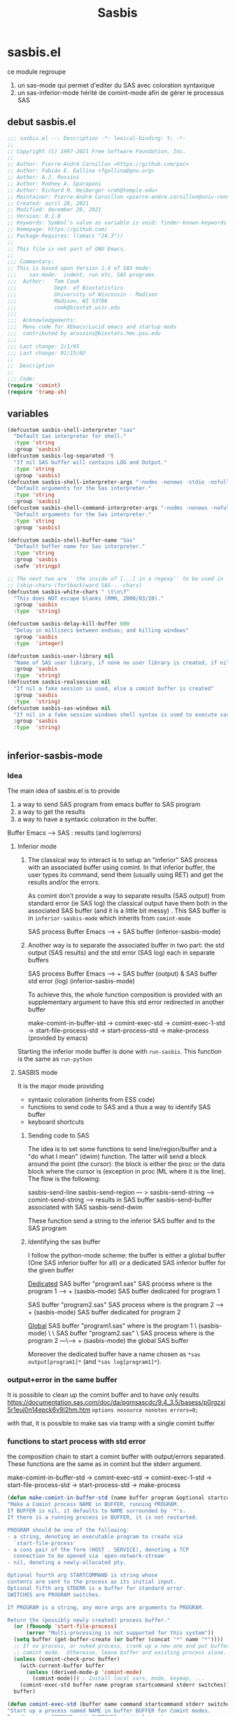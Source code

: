 #+TITLE: Sasbis
#+STARTUP: show2levels
* sasbis.el
ce module regroupe
1. un sas-mode qui permet d'editer du SAS avec coloration syntaxique
2. un sas-inferior-mode hérité de comint-mode afin de gérer le processus SAS
** debut sasbis.el
#+begin_src emacs-lisp :tangle sasbis.el
;;; sasbis.el --- Description -*- lexical-binding: t; -*-
;;
;; Copyright (C) 1997-2021 Free Software Foundation, Inc.
;;
;; Author: Pierre-André Cornillon <https://github.com/pac>
;; Author: Fabián E. Gallina <fgallina@gnu.org>
;; Author: A.J. Rossini
;; Author: Rodney A. Sparapani
;; Author: Richard M. Heiberger <rmh@temple.edu>
;; Maintainer: Pierre-André Cornillon <pierre-andre.cornillon@univ-rennes2.fr>
;; Created: avril 28, 2021
;; Modified: december 28, 2021
;; Version: 0.1.0
;; Keywords: Symbol’s value as variable is void: finder-known-keywords
;; Homepage: https://github.com/
;; Package-Requires: ((emacs "24.3"))
;;
;; This file is not part of GNU Emacs.
;;
;;; Commentary:
;; This is based upon Version 1.4 of SAS mode:
;;;    sas-mode:  indent, run etc, SAS programs.
;;;  Author:   Tom Cook
;;;            Dept. of Biostatistics
;;;            University of Wisconsin - Madison
;;;            Madison, WI 53706
;;;            cook@biostat.wisc.edu
;;;
;;;  Acknowledgements:
;;;  Menu code for XEmacs/Lucid emacs and startup mods
;;;  contributed by arossini@biostats.hmc.psu.edu
;;;
;;; Last change: 2/1/95
;;; Last change: 01/15/02
;;
;;  Description
;;
;;; Code:
(require 'comint)
(require 'tramp-sh)

#+end_src
** variables
#+begin_src emacs-lisp :tangle sasbis.el
(defcustom sasbis-shell-interpreter "sas"
  "Default Sas interpreter for shell."
  :type 'string
  :group 'sasbis)
(defcustom sasbis-log-separated 't
  "If nil SAS buffer will contains LOG and Output."
  :type 'string
  :group 'sasbis)
(defcustom sasbis-shell-interpreter-args "-nodms -nonews -stdio -nofullstimer -nodate -nocenter -terminal -pagesize max -nosyntaxcheck"
  "Default arguments for the Sas interpreter."
  :type 'string
  :group 'sasbis)
(defcustom sasbis-shell-command-interpreter-args "-nodms -nonews -nofullstimer -nodate -nocenter -terminal -pagesize max -nosyntaxcheck"
  "Default arguments for the Sas interpreter."
  :type 'string
  :group 'sasbis)
#+end_src
#+begin_src emacs-lisp :tangle sasbis.el
(defcustom sasbis-shell-buffer-name "Sas"
  "Default buffer name for Sas interpreter."
  :type 'string
  :group 'sasbis
  :safe 'stringp)
#+end_src
#+begin_src emacs-lisp :tangle sasbis.el
;; The next two are ``the inside of [...] in a regexp'' to be used in
;; (skip-chars-(for|back)ward SAS-..-chars)
(defcustom sasbis-white-chars " \t\n\f"
  "This does NOT escape blanks (RMH, 2000/03/20)."
  :group 'sasbis
  :type  'string)

(defcustom sasbis-delay-kill-buffer 800
  "Delay in millisecs between endsas; and killing windows"
  :group 'sasbis
  :type  'integer)

(defcustom sasbis-user-library nil
  "Name of SAS user library, if none no user library is created, if nil a temp dir is created, else an existing dir is used"
  :group 'sasbis
  :type  'string)
(defcustom sasbis-realsession nil
  "If nil a fake session is used, else a comint buffer is created"
  :group 'sasbis
  :type  'string)
(defcustom sasbis-sas-windows nil
  "If nil in a fake session windows shell syntax is used to execute sas program, else unix/linux syntax is used"
  :group 'sasbis
  :type  'string)


#+end_src
** inferior-sasbis-mode
*** Idea
The main idea of sasbis.el is to provide
1. a way to send SAS program from emacs buffer to SAS program
2. a way to get the results
3. a way to have a syntaxic coloration in the buffer.

Buffer Emacs -----> SAS : results (and log/errors)
**** Inferior mode

1. The classical way to interact is to setup an "inferior" SAS process with an
   associated buffer using comint. In that inferior buffer, the user types its
   command, send them (usually using RET) and get the results and/or the errors.

   As comint don't provide a way to separate results (SAS output) from standard
   error (ie SAS log) the classical output have them both in the associated
   SAS buffer (and it is a little bit messy) . This SAS buffer is in
   =inferior-sasbis-mode= which inherits from =comint-mode=


                       SAS process
   Buffer Emacs ----->     +
                       SAS buffer
                   (inferior-sasbis-mode)

2. Another way is to separate the associated buffer in two part: the std output
   (SAS results) and the std error (SAS log) each in separate buffers

                                       SAS process
    Buffer Emacs ----->                     +
                        SAS buffer (output) & SAS buffer std error (log)
                        (inferior-sasbis-mode)

   To achieve this, the whole function composition is provided with an
   supplementary argument to have this std error redirected in another buffer

    make-comint-in-buffer-std ->  comint-exec-std -> comint-exec-1-std -> start-file-process-std -> start-process-std -> make-process (provided by emacs)

Starting the inferior mode buffer is done with =run-sasbis=. This function is the
same as =run-python=
**** SASBIS mode
It is the major mode providing
- syntaxic coloration
  (inherits from ESS code)
- functions to send code to SAS
  and a thus a way to identify SAS buffer
- keyboard shortcuts
***** Sending code to SAS
The idea is to set some functions to send line/region/buffer and a "do what I mean"
(dwim) function. The latter will send a block around the point (the cursor): the block
is either the proc or the data block where the cursor is (exception in proc IML where
it is the line). The flow is the following:

sasbis-send-line
sasbis-send-region    --- > sasbis-send-string ---> comint-send-string ---> results in SAS buffer
sasbis-send-buffer                                                        associated with SAS
sasbis-send-dwim

These function send a string to the inferior SAS buffer and to the SAS program
***** Identifying the sas buffer
I follow the python-mode scheme: the buffer is either a global buffer (One SAS inferior buffer for all) or a dedicated
SAS inferior buffer for the given buffer

_Dedicated_
SAS buffer "program1.sas"              SAS process
where is the program 1          ---->      +
(sasbis-mode)                             SAS buffer dedicated for program 1

SAS buffer "program2.sas"              SAS process
where is the program 2          ---->      +
(sasbis-mode)                             SAS buffer dedicated for program 2

_Global_
SAS buffer "program1.sas"
where is the program 1     \
(sasbis-mode)               \
                             \
SAS buffer "program2.sas"     \         SAS process
where is the program 2      ---\---->      +
(sasbis-mode)                             the global SAS buffer

Moreover the dedicated buffer have a name chosen as =*sas output[program1]*=
(and =*sas log[program1]*=).

*** output+error in the same buffer
It is possible to clean up the comint buffer and to have only results
https://documentation.sas.com/doc/da/pgmsascdc/9.4_3.5/basess/p0rgzxi5r1euj0n14epck6v9l2hm.htm
=options nosource nonotes errors=0;=

with that, it is possible to make sas via tramp with a single comint buffer
*** functions to start process with std error
the composition chain to start a comint buffer with output/errors separated.
These functions are the same as in comint but the stderr argument.

make-comint-in-buffer-std ->  comint-exec-std -> comint-exec-1-std -> start-file-process-std -> start-process-std -> make-process
#+begin_src emacs-lisp :results none :tangle sasbis.el
(defun make-comint-in-buffer-std (name buffer program &optional startcommand stderr &rest switches)
"Make a Comint process NAME in BUFFER, running PROGRAM.
If BUFFER is nil, it defaults to NAME surrounded by `*'s.
If there is a running process in BUFFER, it is not restarted.

PROGRAM should be one of the following:
- a string, denoting an executable program to create via
  `start-file-process'
- a cons pair of the form (HOST . SERVICE), denoting a TCP
  connection to be opened via `open-network-stream'
- nil, denoting a newly-allocated pty.

Optional fourth arg STARTCOMMAND is string whose
contents are sent to the process as its initial input.
Optional fifth arg STDERR is a buffer for standard error.
SWITCHES are PROGRAM switches.

If PROGRAM is a string, any more args are arguments to PROGRAM.

Return the (possibly newly created) process buffer."
  (or (fboundp 'start-file-process)
      (error "Multi-processing is not supported for this system"))
  (setq buffer (get-buffer-create (or buffer (concat "*" name "*"))))
  ;; If no process, or nuked process, crank up a new one and put buffer in
  ;; comint mode.  Otherwise, leave buffer and existing process alone.
  (unless (comint-check-proc buffer)
    (with-current-buffer buffer
      (unless (derived-mode-p 'comint-mode)
        (comint-mode))) ; Install local vars, mode, keymap, ...
    (comint-exec-std buffer name program startcommand stderr switches))
  buffer)

(defun comint-exec-std (buffer name command startcommand stderr switches)
"Start up a process named NAME in buffer BUFFER for Comint modes.
Run the given COMMAND with SWITCHES, initial input
from STARTCOMMAND and standard error from STDERR.

COMMAND should be one of the following:
- a string, denoting an executable program to create via
  `start-file-process'
- a cons pair of the form (HOST . SERVICE), denoting a TCP
  connection to be opened via `open-network-stream'
- nil, denoting a newly-allocated pty.

This function blasts any old process running in the buffer, and
does not set the buffer mode.  You can use this to cheaply run a
series of processes in the same Comint buffer.  The hook
`comint-exec-hook' is run after each exec."
  (with-current-buffer buffer
    (let ((proc (get-buffer-process buffer)))	; Blast any old process.
      (if proc (delete-process proc)))
    ;; Crank up a new process
    (let ((proc
           (if (consp command)
               (open-network-stream name buffer (car command) (cdr command))
             (comint-exec-1-std name buffer command stderr switches))))
      (set-process-filter proc 'comint-output-filter)
      (setq-local comint-ptyp process-connection-type) ; t if pty, nil if pipe.
      ;; Jump to the end, and set the process mark.
      (goto-char (point-max))
      (set-marker (process-mark proc) (point))
      (cond (startcommand
        (sleep-for 1)
	     (goto-char (point-max))
          (comint-send-string proc startcommand)))
      (run-hooks 'comint-exec-hook)
      buffer)))

(defun comint-exec-1-std (name buffer command stderr switches)
"Same function as `comint-exec-1' but with STDERR argument.
  STDERR is a buffer that will be used as standard error of process (see `make-process')"
  (let ((process-environment
         (nconc
          (comint-term-environment)
          (list (format "INSIDE_EMACS=%s,comint" emacs-version))
          process-environment))
        (default-directory
          (if (file-accessible-directory-p default-directory)
              default-directory
            "/"))
        proc decoding encoding changed)
    (let ((exec-path (if (and command (file-name-directory command))
                         ;; If the command has slashes, make sure we
                         ;; first look relative to the current directory.
                         (cons default-directory exec-path) exec-path)))
      (setq proc (apply 'start-file-process-std name buffer command stderr switches)))
    ;; Some file name handler cannot start a process, fe ange-ftp.
    (unless (processp proc) (error "No process started"))
    (let ((coding-systems (process-coding-system proc)))
      (setq decoding (car coding-systems)
            encoding (cdr coding-systems)))
    ;; Even if start-file-process left the coding system for encoding data
    ;; sent from the process undecided, we had better use the same one
    ;; as what we use for decoding.  But, we should suppress EOL
    ;; conversion.
    (if (and decoding (not encoding))
        (setq encoding (coding-system-change-eol-conversion decoding 'unix)
              changed t))
    (if changed
        (set-process-coding-system proc decoding encoding))
    proc))

(defun start-file-process-std (name buffer program stderr &rest program-args)
"Start a program in a subprocess.  Return the process object for it.

Similar to `start-process', but may invoke a file name handler based on
`default-directory'.  See Info node `(elisp)Magic File Names'.

This handler ought to run PROGRAM, perhaps on the local host,
perhaps on a remote host that corresponds to `default-directory'.
In the latter case, the local part of `default-directory', the one
produced from it by `file-local-name', becomes the working directory
of the process on the remote host.

PROGRAM and PROGRAM-ARGS might be file names.  They are not
objects of file name handler invocation, so they need to be obtained
by calling `file-local-name', in case they are remote file names.

STDERR is a buffer which will be used as standard error of process (see `make-process')

File name handlers might not support pty association, if PROGRAM is nil."
  (let ((fh (find-file-name-handler default-directory 'start-file-process-std)))
    (if fh (apply fh 'start-file-process-std name buffer program stderr program-args)
      (apply 'start-process-std name buffer program stderr program-args))))

(defun start-process-std (name buffer program stderr &rest program-args)
"Start a program in a subprocess.  Return the process object for it.
NAME is name for process.  It is modified if necessary to make it unique.
BUFFER is the buffer (or buffer name) to associate with the process.

Process output (both standard output and standard error streams)
goes at end of BUFFER, unless you specify a filter function to
handle the output.  BUFFER may also be nil, meaning that this
process is not associated with any buffer.

PROGRAM is the program file name.  It is searched for in `exec-path'
\(which see).  If nil, just associate a pty with the buffer.  Remaining
arguments PROGRAM-ARGS are either strings to give program as arguments or
a plist (:stderr \"*buffer name of stderr*\" :switches (\"-l\" \"-a\"))

STDERR is a buffer for separate standard error from standard output:
if nil standard error is in BUFFER ; if it is a buffer this will receive standard error

The process runs in `default-directory' if that is local (as
determined by `unhandled-file-name-directory'), or \"~\"
otherwise.  If you want to run a process in a remote directory
use `start-file-process'."
  (unless (fboundp 'make-process)
    (error "Emacs was compiled without subprocess support"))
  (apply #'make-process
         (append (list :name name :buffer buffer)
                 (if program
                     (if stderr
                         (list :command (cons program program-args)
                               :stderr stderr)
                       (list :command (cons program program-args)))
                   )))  )
#+end_src
*** start a buffer *SAS* with inferior-mode
**** Run-sasbis
the main function to start a buffer *SAS*

run-sasbis -> sasbis-shell-make-comint
#+begin_src emacs-lisp :tangle sasbis.el
(defun run-sasbis (&optional cmd dedicated show)
"Run an inferior Sas process.

Argument CMD defaults to `sasbis-shell-calculate-command' return
value.  When called interactively with `prefix-arg', it allows
the user to edit such value and choose whether the interpreter
should be DEDICATED for the current buffer.  When numeric prefix
arg is other than 0 or 4 do not SHOW.

For a given buffer and same values of DEDICATED, if a process is
already running for it, it will do nothing.  This means that if
the current buffer is using a global process, the user is still
able to switch it to use a dedicated one.

Runs the hook `inferior-sasbis-mode-hook' after
`comint-mode-hook' is run.  (Type \\[describe-mode] in the
process buffer for a list of commands.)"
  (interactive
   (if current-prefix-arg
       (list
        (read-shell-command "Run Sas: " (sasbis-shell-calculate-command))
        (y-or-n-p "Make dedicated process? ")
        (= (prefix-numeric-value current-prefix-arg) 4))
     (list (sasbis-shell-calculate-command) nil t)))
  (if sasbis-realsession
  (let ((buffer
         (sasbis-shell-make-comint
          (or cmd (sasbis-shell-calculate-command))
          (sasbis-shell-get-process-name dedicated) dedicated show)))
    (pop-to-buffer buffer)
    (get-buffer-process buffer))
  (sasbis-make-fakesession 't sasbis-user-library)))
#+end_src
**** String containing the Command to be executed
with options
#+begin_src emacs-lisp :tangle sasbis.el
(defun sasbis-shell-calculate-command ()
"Calculate the string used to execute the inferior Sas process."
  (format "%s %s"
          ;; `sasbis-shell-make-comint' expects to be able to
          ;; `split-string-and-unquote' the result of this function.
          (combine-and-quote-strings (list sasbis-shell-interpreter))
          sasbis-shell-interpreter-args))
#+end_src
**** macros
#+begin_src emacs-lisp :tangle sasbis.el
(defmacro sasbis-shell-with-environment (&rest body)
"Modify shell environment during execution of BODY.
Temporarily sets `process-environment' and `exec-path' during
execution of body.  If `default-directory' points to a remote
machine then modifies `tramp-remote-process-environment' and
`sasbis-shell-remote-exec-path' instead."
  (declare (indent 0) (debug (body)))
  (let ((vec (make-symbol "vec")))
    `(progn
       (let* ((,vec
               (when (file-remote-p default-directory)
                 (ignore-errors
                   (tramp-dissect-file-name default-directory 'noexpand))))
              (process-environment
               (if ,vec
                   process-environment
                 (sasbis-shell-calculate-process-environment)))
              (exec-path
               (if ,vec
                   exec-path
                 (sasbis-shell-calculate-exec-path)))
              (tramp-remote-process-environment
               (if ,vec
                   (sasbis-shell-calculate-process-environment)
                 tramp-remote-process-environment)))
         (when (tramp-get-connection-process ,vec)
           ;; For already existing connections, the new exec path must
           ;; be re-set, otherwise it won't take effect.  One example
           ;; of such case is when remote dir-locals are read and
           ;; *then* subprocesses are triggered within the same
           ;; connection.
           (sasbis-shell-tramp-refresh-remote-path
            ,vec (sasbis-shell-calculate-exec-path))
           ;; The `tramp-remote-process-environment' variable is only
           ;; effective when the started process is an interactive
           ;; shell, otherwise (like in the case of processes started
           ;; with `process-file') the environment is not changed.
           ;; This makes environment modifications effective
           ;; unconditionally.
           (sasbis-shell-tramp-refresh-process-environment
            ,vec tramp-remote-process-environment))
         ,(macroexp-progn body)))))
(defmacro sasbis-shell--add-to-path-with-priority (pathvar paths)
"Modify PATHVAR and ensure PATHS are added only once at beginning."
  `(dolist (path (reverse ,paths))
     (cl-delete path ,pathvar :test #'string=)
     (cl-pushnew path ,pathvar :test #'string=)))
#+end_src
**** Buffer name
#+begin_src emacs-lisp :tangle sasbis.el
(defun sasbis-shell-get-process-name (dedicated)
"Calculate the appropriate process name for inferior Sas process.
If DEDICATED is t returns a string with the form
`sasbis-shell-buffer-name'[`buffer-name'] else returns the value
of `sasbis-shell-buffer-name'."
  (if dedicated
      (format "%s[%s]" sasbis-shell-buffer-name (buffer-name))
    sasbis-shell-buffer-name))
(defun sasbis-shell-get-errorbuffer-name (dedicated)
"Calculate the appropriate  name for error bufffer .
If DEDICATED is t returns a string with the form
Log`sasbis-shell-buffer-name'[`buffer-name'] else returns the value
of `sasbis-shell-buffer-name'."
  (if dedicated
      (format "Log-%s[%s]" sasbis-shell-buffer-name (buffer-name))
   (format "Log-%s"  sasbis-shell-buffer-name)))
#+end_src
#+begin_src emacs-lisp :tangle sasbis.el
(defun sasbis-shell-command-get-process-name (dedicated)
"Calculate the appropriate process name for inferior Sas process.
If DEDICATED is t returns a string with the form
`sasbis-shell-buffer-name_buffer-name' else returns the value
of `sasbis-shell-buffer-name'."
  (if dedicated
      (format "%s_%s" sasbis-shell-buffer-name (buffer-name))
    sasbis-shell-buffer-name))
(defun sasbis-shell-command-get-errorbuffer-name (dedicated)
"Calculate the appropriate  name for error bufffer .
If DEDICATED is t returns a string with the form
Log`sasbis-shell-buffer-name_buffer-name' else returns the value
of `sasbis-shell-buffer-name'."
  (if dedicated
      (format "Log-%s_%s" sasbis-shell-buffer-name (buffer-name))
   (format "Log-%s"  sasbis-shell-buffer-name)))
#+end_src
**** making the comint buffer : sasbis-shell-make-comint
sasbis-shell-make-comint -> make-comint-in-buffer-std
#+begin_src emacs-lisp :tangle sasbis.el
(defun sasbis-shell-make-comint (cmd proc-name &optional dedicated  show internal)
"Create a Sas shell comint buffer.
CMD is the Sas command to be executed and PROC-NAME is the
process name the comint buffer will get.  After the comint buffer
is created the `inferior-sasbis-mode' is activated. When
optional argument DEDICATED is non-nil it controls if the
 stderr buffer is dedicated. When
optional argument SHOW is non-nil the buffer is shown.  When
optional argument INTERNAL is non-nil this process is run on a
buffer with a name that starts with a space, following the Emacs
convention for temporary/internal buffers, and also makes sure
the user is not queried for confirmation when the process is
killed."
  (save-excursion
    (sasbis-shell-with-environment
     (let* ((proc-buffer-name
             (format (if (not internal) "*%s*" " *%s*") proc-name)))
       (when (not (comint-check-proc proc-buffer-name))
         (let* ((cmdlist (split-string-and-unquote cmd))
                (interpreter (car cmdlist))
                (args (cdr cmdlist))
                (bufstderr (if sasbis-log-separated
                             (get-buffer-create (sasbis-shell-get-errorbuffer-name dedicated))))
                (buffer (apply #'make-comint-in-buffer-std proc-name proc-buffer-name
                               interpreter nil bufstderr args))
                (sasbis-shell--parent-buffer (current-buffer))
                (process (get-buffer-process buffer))
                ;; Users can override the interpreter and args
                ;; interactively when calling `run-sasbis', let-binding
                ;; these allows having the new right values in all
                ;; setup code that is done in `inferior-sasbis-mode',
                ;; which is important, especially for prompt detection.
                (sasbis-shell--interpreter interpreter)
                (sasbis-shell--interpreter-args
                 (mapconcat #'identity args " ")))
           (if sasbis-log-separated (with-current-buffer bufstderr
             (inferior-sasbis-mode)))
           (with-current-buffer buffer
             (inferior-sasbis-mode))
            (when show (display-buffer buffer))
           (and internal (set-process-query-on-exit-flag process nil))))
       proc-buffer-name))))
#+end_src
**** env et exec path
#+begin_src emacs-lisp :tangle sasbis.el
(defun sasbis-shell-calculate-process-environment ()
"Calculate `process-environment' or `tramp-remote-process-environment'.
  If `default-directory' points to a remote host, the returned value is intended for `tramp-remote-process-environment'."
  (let* ((remote-p (file-remote-p default-directory))
         (process-environment (if remote-p
                                  tramp-remote-process-environment
                                process-environment)))
    process-environment))
#+end_src
#+begin_src emacs-lisp :tangle sasbis.el
(defun sasbis-shell-calculate-exec-path ()
"Calculate `exec-path'.
Prepends `sasbis-shell-exec-path'.  If `default-directory' points
to a remote host, the returned value appends
`sasbis-shell-remote-exec-path' instead of `exec-path'."
  (let ((new-path (copy-sequence
                   (if (file-remote-p default-directory)
                       sasbis-shell-remote-exec-path
                     exec-path))))
    (sasbis-shell--add-to-path-with-priority
     new-path sasbis-shell-exec-path)
    new-path))
#+end_src
#+begin_src emacs-lisp  :tangle sasbis.el
(defcustom sasbis-shell-remote-exec-path nil
"List of paths to be ensured remotely for searching executables.
When this variable is non-nil, values are exported into remote
hosts PATH before starting processes.  Values defined in
`sasbis-shell-exec-path' will take precedence to paths defined
here.  Normally you wont use this variable directly unless you
plan to ensure a particular set of paths to all Sas shell
executed through tramp connections."
  :version "25.1"
  :type '(repeat string)
  :group 'sasbis)
(defcustom sasbis-shell-exec-path nil
"List of paths for searching executables.
When this variable is non-nil, values added at the beginning of
the PATH before starting processes.  Any values present here that
already exists in PATH are moved to the beginning of the list so
that they are prioritized when looking for executables."
  :type '(repeat string)
  :group 'sasbis)

#+end_src
sasbis-shell--interpreter sasbis-shell--interpreter-args
**** Fake session
if sasbis-realsession is nil all string will be sent to SAS using
shell-command and the results+log will be collected in 2 buffers. The following function
will create these two buffers and if needed a temp directory where the SAS dataset will be saved
#+begin_src emacs-lisp :tangle sasbis.el
(defun sasbis-make-fakesession  (&optional dedicated sasbis-user-library)
  "Create results and log buffer and if needed create user library"
  (make-local-variable 'sasbis-buffer-user-library)
  (setq sasbis-buffer-user-library (if sasbis-user-library
                                       (if (not (string= sasbis-user-library "none"))
                                           (if (file-directory-p sasbis-user-library)
                                               sasbis-user-library
                                             (user-error "directory %s does not exist" sasbis-user-library))
                                         sasbis-user-library)
                                     (make-temp-file "saslib" t)))
  (get-buffer-create (sasbis-shell-command-get-errorbuffer-name dedicated))
  (get-buffer-create (sasbis-shell-command-get-process-name dedicated)))
#+end_src
**** Sources, doc
****** Basique
qqch de tres basique:
#+begin_src emacs-lisp :results none
(defun run-sasbis ()
  "Run an inferior instance of `sas' inside Emacs."
  (interactive)
  (let* ((sasbis-program sasbis-cli-file-path)
         (buffer (comint-check-proc "*sas*")))
    ;; pop to the "*sas*" buffer if the process is dead, the
    ;; buffer is missing or it's got the wrong mode.
    (pop-to-buffer-same-window
     (if (or buffer (not (derived-mode-p 'inferior-sasbis-mode))
             (comint-check-proc (current-buffer)))
         (get-buffer-create (or buffer "*sas*"))
       (current-buffer)))
    ;; create the comint process if there is no buffer.
    (unless buffer
      (apply 'make-comint-in-buffer-std "sas"
             buffer sasbis-program (generate-new-buffer "*sas errors*") sasbis-cli-arguments )
      (inferior-sasbis-mode))))
(run-sasbis)
#+end_src
***** Python
ou mieux =run-python= et =python-shell-make-comint=
run-python -> python-shell-make-comint -> make-comint-in-buffer -> comint-exec -> comint-exec-1 -> start-file-process -> start-process -> make-process
#+begin_src emacs-lisp
(defun run-python (&optional cmd dedicated show)
  "Run an inferior Python process.

Argument CMD defaults to `python-shell-calculate-command' return
value.  When called interactively with `prefix-arg', it allows
the user to edit such value and choose whether the interpreter
should be DEDICATED for the current buffer.  When numeric prefix
arg is other than 0 or 4 do not SHOW.

For a given buffer and same values of DEDICATED, if a process is
already running for it, it will do nothing.  This means that if
the current buffer is using a global process, the user is still
able to switch it to use a dedicated one.

Runs the hook `inferior-python-mode-hook' after
`comint-mode-hook' is run.  (Type \\[describe-mode] in the
process buffer for a list of commands.)"
  (interactive
   (if current-prefix-arg
       (list
        (read-shell-command "Run Python: " (python-shell-calculate-command))
        (y-or-n-p "Make dedicated process? ")
        (= (prefix-numeric-value current-prefix-arg) 4))
     (list (python-shell-calculate-command) nil t)))
  (let ((buffer
         (python-shell-make-comint
          (or cmd (python-shell-calculate-command))
          (python-shell-get-process-name dedicated) show)))
    (pop-to-buffer buffer)
    (get-buffer-process buffer)))
#+end_src
et
#+begin_src emacs-lisp
(defun python-shell-make-comint (cmd proc-name &optional show internal)
  "Create a Python shell comint buffer.
CMD is the Python command to be executed and PROC-NAME is the
process name the comint buffer will get.  After the comint buffer
is created the `inferior-python-mode' is activated.  When
optional argument SHOW is non-nil the buffer is shown.  When
optional argument INTERNAL is non-nil this process is run on a
buffer with a name that starts with a space, following the Emacs
convention for temporary/internal buffers, and also makes sure
the user is not queried for confirmation when the process is
killed."
  (save-excursion
    (python-shell-with-environment
      (let* ((proc-buffer-name
              (format (if (not internal) "*%s*" " *%s*") proc-name)))
        (when (not (comint-check-proc proc-buffer-name))
          (let* ((cmdlist (split-string-and-unquote cmd))
                 (interpreter (car cmdlist))
                 (args (cdr cmdlist))
                 (buffer (apply #'make-comint-in-buffer proc-name proc-buffer-name
                                interpreter nil args))
                 (python-shell--parent-buffer (current-buffer))
                 (process (get-buffer-process buffer))
                 ;; Users can override the interpreter and args
                 ;; interactively when calling `run-python', let-binding
                 ;; these allows having the new right values in all
                 ;; setup code that is done in `inferior-python-mode',
                 ;; which is important, especially for prompt detection.
                 (python-shell--interpreter interpreter)
                 (python-shell--interpreter-args
                  (mapconcat #'identity args " ")))
            (with-current-buffer buffer
              (inferior-python-mode))
            (when show (display-buffer buffer))
            (and internal (set-process-query-on-exit-flag process nil))))
        proc-buffer-name))))
#+end_src
***** Ess
R ->  run-ess-r ->
inferior-ess -> inferior-ess--start-process -> comint-exec -> comint-exec-1 -> start-file-process -> start-file
*** inferior-sasbis mode: creation
#+begin_src emacs-lisp :results none :tangle sasbis.el
;; (defvar sas-cli-file-path "/usr/local/bin/sas_u8"
;;   "Path to the program used by `run-sas'")
;; (defvar sas-cli-arguments '("-nodms" "-nonews" "-stdio"
;;                             "-nofullstimer" "-nodate" "-nocenter"
;;                             "-terminal" "-pagesize" "max"
;;                             "-nosyntaxcheck")
;;   "Commandline arguments to pass to `sas-cli'.")
;; to print sas options list add "-oplist" to sas-cli-arguments
(defvar sasbis-prompt-regexp "^"
"Prompt for `run-sasbis'.")
(defun sasbis--initialize ()
  "Helper function to initialize Sas"
  (setq comint-process-echoes t)
  (setq comint-use-prompt-regexp t))

(define-derived-mode inferior-sasbis-mode comint-mode "Inferior sas"
 "Major mode for sas inferior process`run-sasbis'."
  nil "sasbis"
  ;; this sets up the prompt so it matches things like: [foo@bar]
  (setq comint-prompt-regexp sasbis-prompt-regexp)
  (setq font-lock-defaults
        ;; KEYWORDS KEYWORDS-ONLY CASE-FOLD .....
        '(sasbis-mode-font-lock-defaults nil t)))
;;  (set-syntax-table sasbis-mode-syntax-table))
;; this makes it read only; a contentious subject as some prefer the
;; buffer to be overwritable.
;; (setq comint-prompt-read-only t)
;; (setq comint-process-echoes t)
;; this makes it so commands like M-{ and M-} work.
;; (set (make-local-variable 'paragraph-separate) "\\'")
;; (set (make-local-variable 'font-lock-defaults) '(sasbis-font-lock-keywords t))
;; (set (make-local-variable 'paragraph-start) sasbis-prompt-regexp))

;; this has to be done in a hook. grumble grumble.
(add-hook 'inferior-sasbis-mode-hook 'sasbis--initialize)
#+end_src

** sasbis-mode
l'idee est de proposer un mode d'edition pour sas
*** keymap
#+begin_src emacs-lisp :tangle sasbis.el
(defvar sasbis-mode-map
  (let ((map (make-sparse-keymap)))
    (define-key map "\C-c\C-r"   #'sasbis-shell-send-region)
    (define-key map "\C-c\C-b"   #'sasbis-shell-send-buffer)
    (define-key map "\C-c\C-j"   #'sasbis-shell-send-line)
    (define-key map [(control return)] #'sasbis-shell-send-dwim)
    (define-key map "\C-c\C-q"   #'sasbis-exit)
   map)
  "Keymap for `sasbis-mode'.")
#+end_src
*** send command
dans ess-inf.el, l'idee est de les copier une par une puis de voir si elle reviennent toutes vers la meme commande basique qui sera a implementer en 2 methodes -> soumission en batch ou soumission en comint
**** send string
#+begin_src  emacs-lisp :tangle sasbis.el
(defun sasbis-shell-send-string (string &optional process msg)
"Send STRING to inferior Sas PROCESS or via shell-command.
When optional argument MSG is non-nil, forces display of a
user-friendly message if there's no process running; defaults to
t when called interactively."
  (interactive
   (list (read-string "Sas command: ") nil t))
  (if sasbis-realsession
  (let ((process (or process (sasbis-shell-get-process-or-error msg))))
      (comint-send-string process string)
      (when (not (string-match ".*\n[:blank:]*" string))
        (comint-send-string process "\n")))
  (sasbis-send-string-with-shell-command string sasbis-buffer-user-library)))
#+end_src
**** send region
#+begin_src emacs-lisp :tangle sasbis.el
(defun sasbis-shell-send-region (start end &optional  msg)
"Send the region delimited by START and END to inferior Sas process.
When optional argument MSG is
non-nil, forces display of a user-friendly message if there's no
process running; defaults to t when called interactively."
  (interactive
   (list (region-beginning) (region-end) t))
  (if sasbis-realsession
  (let* ((string (buffer-substring-no-properties start end))
         (process (sasbis-shell-get-process-or-error msg))
         (_ (string-match "\\`\n*\\(.*\\)" string)))
    (message "Sent: %s..." (match-string 1 string))
    ;; Recalculate positions to avoid landing on the wrong line if
    ;; lines have been removed/added.
    ;; (with-current-buffer (process-buffer process)
    ;;  (compilation-forget-errors))
    (sasbis-shell-send-string string process)
    (deactivate-mark))
  (let ((string (buffer-substring-no-properties start end)))
     (message "Sent: %s..." (match-string 1 string))
      (sasbis-send-string-with-shell-command string sasbis-buffer-user-library))))
#+end_src
**** send line
#+begin_src emacs-lisp :tangle sasbis.el
(defun sasbis-shell-send-line (&optional  msg)
"Send the current line to the inferior ESS process.
to inferior Sas
process. When optional argument MSG is
non-nil, forces display of a user-friendly message if there's no
process running; defaults to t when called interactively."
 (interactive (list t))
  (if sasbis-realsession
  (let* ((start (point-at-bol))
         (end (point-at-eol))
         (string (buffer-substring-no-properties start end))
         (process (sasbis-shell-get-process-or-error msg))
         (_ (string-match "\\`\n*\\(.*\\)" string)))
    (message "Sent: %s..." (match-string 1 string))
    ;; Recalculate positions to avoid landing on the wrong line if
    ;; lines have been removed/added.
    ;; (with-current-buffer (process-buffer process)
    ;;  (compilation-forget-errors))
    (sasbis-shell-send-string string process)
    (deactivate-mark))
  (let* ((start (point-at-bol))
         (end (point-at-eol))
         (string (buffer-substring-no-properties start end)))
     (message "Sent: %s..." (match-string 1 string))
      (sasbis-send-string-with-shell-command string sasbis-buffer-user-library))))
#+end_src
**** send buffer
#+begin_src emacs-lisp :tangle sasbis.el
(defun sasbis-shell-send-buffer (&optional msg)
"Send the entire buffer to inferior Sas process.
When optional argument MSG is
non-nil, forces display of a user-friendly message if there's no
process running; defaults to t when called interactively."
  (interactive (list t))
  (save-restriction
    (widen)
    (sasbis-shell-send-region (point-min) (point-max)  msg)))

#+end_src
**** send file
#+begin_src emacs-lisp :tangle sasbis.el
(defun sasbis-shell-send-file (file-name &optional process msg)
"Send FILE-NAME to inferior Sas PROCESS.
When optional argument MSG is non-nil, forces display of a
user-friendly message if there's no process running;
defaults to t when called interactively."
  (interactive
   (list
    (read-file-name "File to send: ")   ; file-name
    nil                                 ; process
    t))                                 ; msg
  (if sasbis-realsession
  (let* ((process (or process (sasbis-shell-get-process-or-error msg)))
         (file-name (file-local-name (expand-file-name file-name)))
         (string (with-temp-buffer
    (insert-file-contents file-name)
    (buffer-string))))
    (sasbis-shell-send-string string process t))
  (let* ((file-name (file-local-name (expand-file-name file-name)))
         (string (with-temp-buffer
    (insert-file-contents file-name)
    (buffer-string))))
    (sasbis-send-string-with-shell-command string sasbis-buffer-user-library))))
#+end_src
**** send exit et exit
#+begin_src emacs-lisp :tangle sasbis.el
(defun sasbis-shell-send-exit (&optional process)
"Send \"endsas;\" to the Sas PROCESS."
  (interactive (list nil))
  (if sasbis-realsession
   (let* ((process (or process (sasbis-shell-get-process-or-error))))
    (sasbis-shell-send-string "endsas;\n" process))))
#+end_src
#+begin_src emacs-lisp :tangle sasbis.el
(defun sasbis-exit ()
"Send exit to Sas PROCESS, and close buffer."
  (interactive)
  (if sasbis-realsession
  (let* ((process (sasbis-shell-get-process-or-error))
         (name-buffer-sas (buffer-name (process-buffer process)))
         (name-buffer-saslog (concat "Log-" (substring name-buffer-sas 1 -1))))
    (sasbis-shell-send-exit process)
    ;; sits for a clean exit of Sas process
    (sleep-for 0 sasbis-delay-kill-buffer)
    ;; kill buffer
    (if sasbis-log-separated
        (kill-buffer name-buffer-saslog))
    (kill-buffer name-buffer-sas))))
#+end_src
**** send dwim

#+begin_src emacs-lisp :tangle sasbis.el
(defun sasbis-shell-send-dwim ()
"Send the region if selected if not try to send the block
proc/run or data/run."
  (interactive)
  (if (use-region-p)
      (sasbis-shell-send-region (region-beginning) (region-end) t)
    (let (begpos endpos nameproc)
      (save-excursion
        (setq nameproc (sasbis-beginning-of-sas-proc))
        (setq begpos (point))
        (message "begpos %s" begpos))
      (if (and nameproc (string-equal (downcase nameproc) "iml"))
          (sasbis-shell-send-line t)
          (progn
            (save-excursion
              (sasbis-end-of-sas-proc t nil)
              (setq endpos (point))
              (message "endpos %s" endpos))
            (sasbis-shell-send-region begpos endpos t))))))
#+end_src

**** utilities verif process
#+begin_src emacs-lisp :tangle sasbis.el
(defun sasbis-shell-get-process-or-error (&optional interactivep)
"Return inferior Sas process for current buffer or signal error.
When argument INTERACTIVEP is non-nil, use `user-error' instead
of `error' with a user-friendly message."
  (or (sasbis-shell-get-process)
      (if interactivep
          (user-error
           "Start a Sas process first with `M-x run-sasbis' or `%s'."
           ;; Get the binding.
           (key-description
            (where-is-internal
             #'run-sasbis overriding-local-map t)))
        (error
         "No inferior Sas process running."))))
(defun sasbis-shell-get-process ()
 "Return inferior Sas process for current buffer."
  (get-buffer-process (sasbis-shell-get-buffer)))

(defun sasbis-shell-get-buffer ()
"Return inferior Sas buffer for current buffer.
If current buffer is in `inferior-sasbis-mode', return it."
  (if (derived-mode-p 'inferior-sasbis-mode)
      (current-buffer)
    (let* ((dedicated-proc-name (sasbis-shell-get-process-name t))
           (dedicated-proc-buffer-name (format "*%s*" dedicated-proc-name))
           (global-proc-name  (sasbis-shell-get-process-name nil))
           (global-proc-buffer-name (format "*%s*" global-proc-name))
           (dedicated-running (comint-check-proc dedicated-proc-buffer-name))
           (global-running (comint-check-proc global-proc-buffer-name)))
      ;; Always prefer dedicated
      (or (and dedicated-running dedicated-proc-buffer-name)
          (and global-running global-proc-buffer-name)))))
#+end_src
**** movement and searches
***** comment from syntax
#+begin_src emacs-lisp :tangle sasbis.el
(eval-and-compile
  (defun sasbis-syntax--context-compiler-macro (form type &optional syntax-ppss)
    (pcase type
      (''comment
       `(let ((ppss (or ,syntax-ppss (syntax-ppss))))
          (and (nth 4 ppss) (nth 8 ppss))))
      (''string
       `(let ((ppss (or ,syntax-ppss (syntax-ppss))))
          (and (nth 3 ppss) (nth 8 ppss))))
      (''paren
       `(nth 1 (or ,syntax-ppss (syntax-ppss))))
      (_ form))))
(defun sasbis-syntax-context (type &optional syntax-ppss)
"Return non-nil if point is on TYPE using SYNTAX-PPSS.
TYPE can be `comment', `string' or `paren'.  It returns the start
character address of the specified TYPE."
  (declare (compiler-macro sasbis-syntax--context-compiler-macro))
  (let ((ppss (or syntax-ppss (syntax-ppss))))
    (pcase type
      ('comment (and (nth 4 ppss) (nth 8 ppss)))
      ('string (and (nth 3 ppss) (nth 8 ppss)))
      ('paren (nth 1 ppss))
      (_ nil))))
#+end_src
***** movements
#+begin_src emacs-lisp :tangle sasbis.el
(defun sasbis-beginning-of-sas-statement ()
"Move point to beginning of current sas statement."
  (interactive)
  (if (re-search-backward ";[ \n\t]*" (point-min) t)
      (if (sasbis-syntax-context 'comment)
          (sasbis-beginning-of-sas-statement)
        (progn
          (if (looking-at ";\n")
              (forward-char 2)
            (forward-char 1))
          (skip-chars-forward sasbis-white-chars)))
    (goto-char (point-min))))

(defun sasbis-end-of-sas-statement ()
"Move point to beginning of current sas statement."
  (interactive)
  (if (search-forward ";" nil t)
      (if (sasbis-syntax-context 'comment)
          (sasbis-end-of-sas-statement))
    (goto-char (point-max))))

(defun sasbis-beginning-of-sas-proc (&optional redo)
"Move point to the beginning of sas proc, macro or data step.
Optional argument REDO (when non-nil) allows
to skip the first displacement to the end of statement."
  (interactive)
  (if (not redo)
      (sasbis-end-of-sas-statement))
  (let (nameproc (case-fold-search t))
(if (re-search-backward "[ \t\n]+proc[ \t\n]\\|[ \t\n]+data[ \t\n]+\\|[ \t\n]+%macro[ \t\n]*" (point-min) t)
    (if (sasbis-syntax-context 'comment)
        (sasbis-beginning-of-sas-proc t))
  (goto-char (point-min)))
(if (looking-at "[ \t\n]+proc[ \t\n]+\\([A-Za-z]+\\)")
        (setq nameproc (match-string 1)))
      (skip-chars-forward sasbis-white-chars)
    (concat nameproc "")))

(defun sasbis-end-of-sas-proc (&optional plusone redo)
"Move point to end of sas proc, macro or data step.
If PLUSONE is non-nil point is moved forward of one char.
Optional argument REDO (when non-nil) allows
to skip the first displacement to the end of statement."
  (interactive (list t nil))
  (if (not redo)
      (progn
        (sasbis-beginning-of-sas-statement)
        (forward-char -1)))
  (let ((case-fold-search t))
    (if (re-search-forward "[ \t\n]+run[ \t\n]*;\\|%mend[ \t\n]+[a-z_0-9]+[ \t\n]*;\\|%mend[ \t\n]*;" (point-max) t)
        (if (sasbis-syntax-context 'comment)
            (sasbis-end-of-sas-proc nil t)
          (if plusone
              (forward-char 1)))
      (goto-char (point-max)))))

(defun sasbis-next-sas-proc (arg)
"Move point to beginning of next sas proc, macro or data step.
The optional argument ARG is a number that indicates the
  search direction and the number of occurrences to search for.  If it
  is positive, search forward for COUNT successive occurrences; if it
  is negative, search backward, instead of forward, for -COUNT
  occurrences.  A value of nil means the same as 1."
  (interactive "P")
  (let ((case-fold-search t))
    (forward-char 1)
    (if (re-search-forward
         "^[ \t]*\\(data[ ;]\\|proc[ ;]\\|endsas[ ;]\\|g?options[ ;]\\|%macro[ ;]\\)"
         nil t arg)
      (if (sasbis-syntax-context 'comment)  (sasbis-next-sas-proc))
        (sasbis-beginning-of-sas-statement 1)
      (forward-char -1))))
#+end_src
**** send string via shell-command
#+begin_src  emacs-lisp :tangle sasbis.el
(defun sasbis-external-shell-command (session file-progsas file-result file-log)
  "return string: the sas command to be run.
   IF SESSION is not 'none' a personnal sas library is used"
    (if sasbis-sas-windows
        (if (string= session "none")
            (format "%s -SYSIN %s -NOTERMINAL NOSPLASH -NOSTATUSWIN -NOICON -PRINT %s -LOG %s"
                    sasbis-shell-interpreter
                    file-progsas
                    file-result
                    file-log)
          (format "%s -USER %s -SYSIN %s -NOTERMINAL NOSPLASH -NOSTATUSWIN -NOICON -PRINT %s -LOG %s"
                    sasbis-shell-interpreter
                    sasbis-buffer-user-library
                    file-progsas
                    file-result
                    file-log))
      (if (string= session "none")
          (format "%s %s -log %s -print %s %s"
                    sasbis-shell-interpreter
                    sasbis-shell-command-interpreter-args
                    file-log
                    file-result
                    file-progsas)
        (format "%s -user %s %s -log \"%s\" -print \"%s\" %s"
                    sasbis-shell-interpreter
                    sasbis-buffer-user-library
                    sasbis-shell-command-interpreter-args
                    file-log
                    file-result
                    file-progsas))))
(defun sasbis-send-string-with-shell-command (string session)
  (let ((file-progsas (make-temp-file "sasbis"))
        (file-result (sasbis-shell-command-get-process-name 't))
        (file-log (sasbis-shell-command-get-errorbuffer-name 't)))
    (with-current-buffer
        (switch-to-buffer file-result)
      (set-visited-file-name file-result)
      (erase-buffer)
      (save-buffer 0))
    (with-current-buffer
        (switch-to-buffer file-log)
      (set-visited-file-name file-log)
      (erase-buffer)
      (save-buffer 0))
    (with-current-buffer
        (switch-to-buffer file-progsas)
      (set-visited-file-name file-progsas)
      (insert string)
      (save-buffer 0))
    (shell-command
     (sasbis-external-shell-command session file-progsas file-result file-log)
     nil nil)))
#+end_src
*** variables
#+begin_src emacs-lisp :tangle sasbis.el
(defcustom ess-sasbis-tab-stop-list
  '(4 8 12 16 20 24 28 32 36 40 44 48 52 56 60 64 68 72 76 80 84 88 92 96 100 104 108 112 116 120)
  "List of tab stop positions used by `tab-to-tab-stop' in sasbis-mode."
  :type '(repeat integer)
  :group 'sasbis-mode)
#+end_src
*** syntax-table
#+begin_src emacs-lisp :tangle sasbis.el
(defvar sasbis-mode-syntax-table
  (let ((tab (make-syntax-table)))
    (modify-syntax-entry ?\\ "."  tab)  ;; backslash is punctuation
    (modify-syntax-entry ?+  "."  tab)
    (modify-syntax-entry ?-  "."  tab)
    (modify-syntax-entry ?=  "."  tab)
    (modify-syntax-entry ?%  "w"  tab)
    (modify-syntax-entry ?<  "."  tab)
    (modify-syntax-entry ?>  "."  tab)
    (modify-syntax-entry ?&  "w"  tab)
    (modify-syntax-entry ?|  "."  tab)
    (modify-syntax-entry ?\' "\"" tab)
    (modify-syntax-entry ?*  ". 23"  tab) ; comment character
    (modify-syntax-entry ?\; "."  tab)
    (modify-syntax-entry ?_  "w"  tab)
    (modify-syntax-entry ?<  "."  tab)
    (modify-syntax-entry ?>  "."  tab)
    (modify-syntax-entry ?/  ". 14"  tab) ; comment character
    (modify-syntax-entry ?.  "w"  tab)
    tab)
  "Syntax table for `sasbis-mode'.")
#+end_src
 *** font-lock-defaults
**** comment-face
#+begin_src  emacs-lisp :tangle sasbis.el
(defvar sasbis-mode-font-lock-comment01
  (list
  ;; .log NOTE: messages
       (cons "^NOTE [0-9]+-[0-9]+: Line generated by the invoked macro"
             font-lock-comment-face)
       (cons "^NOTE: .*$"                          font-lock-comment-face)
       (cons "^      [^ @].*[.]$"                   font-lock-comment-face)
       (cons "^      [a-z].*[a-z][ ]?$"            font-lock-comment-face)
       (cons "^      Engine:[ ]+V.+$"              font-lock-comment-face)
       (cons "^      Physical Name:[ ]+.+$"        font-lock-comment-face)
       (cons "^      \\(cpu\\|real\\) time[ ]+[0-9].*$"
             font-lock-comment-face)
       (cons "^      decimal may be shifted by the"
             font-lock-comment-face)
       (cons "^NOTE: The infile "                  font-lock-comment-face)
       (cons "^NOTE: 1 record was read from the infile "
             font-lock-comment-face)
       (cons "^NOTE: [1-9][0-9]* records were read from the infile "
             font-lock-comment-face)
       (cons "^      Filename=.*,$"                font-lock-comment-face)
       (cons "^      File Name=.*,$"               font-lock-comment-face)
       (cons "^      File $"                       font-lock-comment-face)
       (cons "^      Name=.*,$"                    font-lock-comment-face)
       (cons "^      File List=("                  font-lock-comment-face)
       (cons "^      List=("                       font-lock-comment-face)
       (cons "^      Owner Name=.*,$"              font-lock-comment-face)
       (cons "^      Access Permission=.*,$"       font-lock-comment-face)
       (cons "^      Last Modified=.*,?$"          font-lock-comment-face)
       (cons "^      File Size (bytes)=[0-9]+$"    font-lock-comment-face)
       (cons "^      Pipe command="                font-lock-comment-face)
       (cons "^NOTE: The file "                    font-lock-comment-face)
       (cons "^NOTE: 1 record was written to the file "
             font-lock-comment-face)
       (cons "^NOTE: [1-9][0-9]* records were written to the file "
             font-lock-comment-face)
       (cons "^NOTE: PROC LOGISTIC is modeling the probability that"
             font-lock-comment-face)
       (cons "^NOTE: PROC GENMOD is modeling the probability that"
             font-lock-comment-face)
       ;; Sas system message
       (cons "^1[ ]+The SAS System.*$"             font-lock-comment-face)
       (cons "^1[ ]+Le Système SAS.*$"             font-lock-comment-face)
       (cons "^[ ]+SAS/ETS[ ]+[0-9]+\\.[0-9]+[ ]*$" font-lock-comment-face)
       ;; Sas module
       (cons "^[ ]+SAS/IML[ ]+[0-9]+\\.[0-9]+[ ]*$" font-lock-comment-face)
       (cons "^[ ]+SAS/OR[ ]+[0-9]+\\.[0-9]+[ ]*$" font-lock-comment-face)
       (cons "^[ ]+SAS/QC[ ]+[0-9]+\\.[0-9]+[ ]*$" font-lock-comment-face)
       (cons "^[ ]+SAS/STAT[ ]+[0-9]+\\.[0-9]+[ ]*$" font-lock-comment-face)
       ;; uname
        (cons "^[ ]+Linux LIN X64.*$" font-lock-comment-face)
        (cons "^\014.*$"                            font-lock-comment-face)
       (cons "[*][*][*] ANNOTATE macros are now available [*][*][*]"
             font-lock-comment-face)
       (cons "For further information on ANNOTATE macros, enter,"
             font-lock-comment-face)
       (cons "\\(or \\)?%HELPANO.*$"
             font-lock-comment-face)
       (cons "^Local Variables:$"                  font-lock-comment-face)
       (cons "^End:$"                              font-lock-comment-face)
       (cons "^MPRINT([_A-Z0-9]+)"                 font-lock-comment-face)
       ))
#+end_src
**** errors face
#+begin_src  emacs-lisp :tangle sasbis.el
(defvar sasbis-mode-font-lock-errors02
  (list
       ;; .log ERROR: messages
                                        ;     (cons "^ERROR\\( [0-9]+-[1-9][0-9][0-9]\\)?: .*$"
       (cons "^ERROR\\( [0-9]+-[0-9]+\\)?: .*$"
             font-lock-keyword-face)
                                        ;       ERROR:
       (cons "^       [^ @].*\\([.][ ]?[ ]?\\|[,a-z][ ]\\)$"
             font-lock-keyword-face)
                                        ;       ERROR #-###:
       (cons "^             [^ @].*\\([.][ ]?[ ]?\\|[,a-z][ ]\\)$"
             font-lock-keyword-face)
                                        ;       ERROR ##-###:
       (cons "^              [^ @].*\\([.][ ]?[ ]?\\|[,a-z][ ]\\)$"
             font-lock-keyword-face)
                                        ;       ERROR ###-###:
       (cons "^               [^ @].*\\([.][ ]?[ ]?\\|[,a-z][ ]\\)$"
             font-lock-keyword-face)
       (cons "^              a format name."       font-lock-keyword-face)
       (cons "^       where a numeric operand is required. The condition was: "
             font-lock-keyword-face)
       (cons "[ ][_]+$"                            font-lock-keyword-face)))
#+end_src
**** warnings
#+begin_src  emacs-lisp :tangle sasbis.el
(defvar sasbis-mode-font-lock-warnings03
  (list
   ;; .log WARNING: messages
                                        ;(cons "^WARNING\\( [0-9]+-[1-9][0-9][0-9]\\)?: .*$"
       (cons "^WARNING\\( [0-9]+-[0-9]+\\)?: .*$"
             font-lock-function-name-face)
                                        ;       WARNING:
       (cons "^         [^ @].*\\([.][ ]?[ ]?\\|[,a-z][ ]\\)$"
             font-lock-function-name-face)
                                        ;       WARNING #-###:
       (cons "^               [^ @].*\\([.][ ]?[ ]?\\|[,a-z][ ]\\)$"
             font-lock-function-name-face)
                                        ;       WARNING ##-###:
       (cons "^                [^ @].*\\([.][ ]?[ ]?\\|[,a-z][ ]\\)$"
             font-lock-function-name-face)
                                        ;       WARNING ###-###:
       (cons "^                 [^ @].*\\([.][ ]?[ ]?\\|[,a-z][ ]\\)$"
             font-lock-function-name-face)

       ;; SAS comments
       ;; /* */ style handled by grammar above
       (cons "\\(^[0-9]*\\|[:;!]\\)[ \t]*%?\\*[^;/][^;]*;"
             font-lock-comment-face)))
#+end_src
**** overrides
#+begin_src emacs-lisp :tangle sasbis.el
(defvar sasbis-mode-font-lock-override04
  (list
                                            ; these over-rides need to come before the more general declarations
       (cons "\\<and("      font-lock-function-name-face)
       (cons "\\<data="     font-lock-keyword-face)
       (cons "\\<in:("      font-lock-function-name-face)
       (cons "\\<index("    font-lock-function-name-face)
       (cons "\\<input("    font-lock-function-name-face)
       (cons "\\<libname("  font-lock-function-name-face)
       (cons "\\<not("      font-lock-function-name-face)
       (cons "\\<or("       font-lock-function-name-face)
       (cons "\\<put("      font-lock-function-name-face)
       (cons "\\<sum("      font-lock-function-name-face)

                                        ; other idiosyncratic keywords
                                        ;(cons "key="      font-lock-keyword-face)
                                        ;(cons "/unique"   font-lock-keyword-face)
))
#+end_src
**** exec blocks
#+begin_src emacs-lisp :tangle sasbis.el
(defvar sasbis-mode-font-lock-execblocks05
  (list
  ;; SAS execution blocks: DATA, %MACRO/%MEND, %DO/%END, etc.
       (cons (regexp-opt '(
                           "data" "start" "return" ;"proc"
                           "%macro" "%mend"
                           "%do" "%to" "%by" "%end"
                           "%goto" "%go to"
                           "%if" "%then" "%else"
                           "%global" "%inc" "%include" "%input" "%local" "%let" "%put" "%sysexec"
                           ) 'words) font-lock-constant-face)
 ;; SAS execution blocks that must be followed by a semi-colon
       (cons (concat "\\<"
                     (regexp-opt
                      '(
                        "run;" "quit;" "endsas;" "finish;"
                        "cards;" "cards4;" "datalines;" "datalines4;" "lines;" "lines4;"
                        )))
             font-lock-constant-face)))
#+end_src
**** statements
#+begin_src emacs-lisp :tangle sasbis.el
(defvar sasbis-mode-font-lock-statements06
  (list
       ;; SAS statements that must be followed by a semi-colon
       (cons (concat "\\<"
                     (regexp-opt
                      '(
                        "end;" "list;" "lostcard;" "page;" "stop;" ;"return;"
                        )))
             font-lock-keyword-face)

       ;; SAS statements that must be followed by an equal sign
       (cons (concat "\\<"
                     (regexp-opt
                      '(
                        "compress=" "in=" "out=" "sortedby="
                        )))
             font-lock-keyword-face)
   ))
#+end_src
**** proc names
#+begin_src emacs-lisp :tangle sasbis.el
(defvar sasbis-mode-font-lock-procname07
  (list
    ;; SASBIS procedure names
       (cons (concat "\\<proc[ ]+"
                     (regexp-opt '(
                                   ;; SAS base and SAS/Graph
                                   "append"
                                   "calendar" "catalog" "chart" "cimport" "cport" "compare" "contents" "copy" "corr"
                                   "datasets" "dbcstab" "display"
                                   "explode" "export"
                                   "fcmp" "format" "forms" "freq" "fsbrowse" "fsedit" "fsletter" "fslist" "fsview"
                                   "ganno" "gchart" "gcontour" "gdevice" "geocode" "gfont" "gimport" "ginside"
                                   "gkeymap" "gmap" "goptions" "gplot" "gprint" "gproject" "greduce" "gremove"
                                   "greplay" "gslide" "gtestit" "g3d" "g3grid"
                                   "iml" "import" "insight"
                                   "mapimport" "means"
                                   "options"
                                   "plot" "pmenu" "print" "printto"
                                   "rank" "registry" "report"
                                   "setinit" "sgdesign" "sgmap"
                                   "sgpanel" "sgplot" "sgrender" "sgscatter" "sort" "sql" "standard" "summary"
                                   "tabulate" "template" "timeplot" "transpose" "trantab"
                                   "univariate"

                                   ;;SAS/Stat and SAS/ETS
                                   "aceclus" "anova" "arima" "autoreg"
                                   "bgenmod" "blifereg" "boxplot" "bphreg"
                                   "calis" "cancorr" "candisc" "catmod" "citibase" "cluster" "computab" "corresp" "countreg"
                                   "discrim" "distance"
                                   "entropy" "expand"
                                   "factor" "fastclus" "forecast"
                                   "gam" "gee" "genmod" "glimmix" "glm" "glmmod" "glmpower" "glmselect"
                                   "hpmixed"
                                   "inbreed"
                                   "kde" "krige2d"
                                   "lattice" "lifereg" "lifetest" "loess" "logistic"
                                   "mcmc" "mdc" "mds" "mi" "mianalyze" "mixed" "modeclus" "model" "mortgage" "multtest"
                                   "nested" "nlin" "nlmixed" "npar1way"
                                   "orthoreg"
                                   "panel" "pdlreg" "phreg" "plan" "plm" "pls" "power" "princomp" "prinqual" "probit"
                                   "qlim" "quantreg"
                                   "reg" "risk" "robustreg" "rsreg"
                                   "score" "seqdesign" "seqtest" "severity" "sim2d" "similarity" "simlin" "simnormal"
                                   "spectra" "statespace" "stdize" "stepdisc"
                                   "surveyfreq" "surveylogistic" "surveymeans" "surveyphreg" "surveyreg" "surveyselect" "syslin"
                                   "tcalis" "timeid" "timeseries" "tphreg" "tpspline" "transreg" "tree" "ttest"
                                   "ucm"
                                   "varclus" "varcomp" "variogram" "varmax"
                                   "x11" "x12"
                                   ) 'words)) font-lock-constant-face)

                                        ;       (cons (concat
                                        ;             "\\<"
                                        ;             "do[ \t]*" (regexp-opt '("over" "until" "while") t) "?"
                                        ;             "\\>")
                                        ;            font-lock-keyword-face)
                                        ;
   ))
#+end_src
**** statements
#+begin_src emacs-lisp :tangle sasbis.el
(defvar sasbis-mode-font-lock-basegraphstatements08
  (list
       ;; SAS base and SAS/Graph statements
       (cons (concat ;"\\<"
              (regexp-opt
               '(
                 "do" "to" "by" "goto" ; "go"
                 "abort" "and" "array" "assess" "attrib"
                 "baseline" "bayes" "between" "bivar" "block" "bubble" "bubble2"
                 "change" "choro" "class" "contains" "contrast"
                 "delete" "display" "dm" "donut" "drop"
                 "else" "error" "exchange" "exclude"
                 "fcs" "file" "filename" "format" "freq"
                 "footnote" "footnote1" "footnote2" "footnote3" "footnote4" "footnote5"
                 "footnote6" "footnote7" "footnote8" "footnote9" "footnote10"
                 "goptions" "grid" ; "ge" "gt"
                 "hazardratio" "hbar" "hbar3d"
                 "id" "if" "index" "infile" "informat" "input" ; "is" rarely used, but common false pos.
                 "keep"
                 "label" "length" "libname" "like" "link" "lsmeans" ; "le" "lt"
                 "manova" "means" "merge" "missing" "model" "modify"
                 "not" "null" ; "ne" "note"
                 "ods" "options" "output" "otherwise" ; "or"
                 "pageby" "parms" "pie" "pie3d" "plot" "plot2" "prism" "put"
                 "random" "rename" "repeated" "retain"
                 "same" "save" "scatter" "select" "set" "skip" "star" "strata" "sum" "sumby" "surface"
                 "table" "tables" "test" "then" "time"
                 "title" "title1" "title2" "title3" "title4" "title5"
                 "title6" "title7" "title8" "title9" "title10"
                 "univar" "update"
                 "value" "var" "vbar" "vbar3d"
                 "weight" "where" "window" "with"
                                        ; "x"
                 ) 'words)) ;"\\>")
             font-lock-keyword-face)

       ;; SAS/GRAPH statements not handled above
       (cons (concat "\\<"
                     (regexp-opt
                      '("axis" "legend" "pattern" "symbol")) "\\([1-9][0-9]?\\)?"
                      "\\>")
             font-lock-keyword-face)
   ))
#+end_src
**** macros functions
#+begin_src emacs-lisp :tangle sasbis.el
(defvar sasbis-mode-font-lock-macrosfunctions09
  (list
       ;; SAS functions and SAS macro functions
       (cons "%[a-z_][a-z_0-9]*[(;]"                  font-lock-function-name-face)
                                        ;(cons "\\<call[ \t]+[a-z]+("                   font-lock-function-name-face)
   ))
#+end_src
**** functions
#+begin_src emacs-lisp :tangle sasbis.el
(defvar sasbis-mode-font-lock-functions10
  (list
       (cons (concat ;"\\<"
              (regexp-opt
               '(
                 "abs" "arcos" "arsin" "atan"
                 "betainv" "byte"
                 "call execute" "call label" "call module" "call modulei"
                 "call poke" "call ranbin" "call rancau" "call ranexp"
                 "call rangam" "call rannor" "call ranpoi" "call rantbl"
                 "call rantri" "call ranuni" "call rxchange" "call rxfree"
                 "call rxsubstr" "call set" "call streaminit" "call symput" "call system"
                 "cdf" "ceil" "cinv" "collate" "compress" "convx" "convxp" "cos" "cosh" "css" "cv"
                 "daccdb" "daccdbsl" "daccsl" "daccsyd" "dacctab"
                 "depdb" "depdbsl" "depsl" "depsyd" "deptab"
                 "date" "datejul" "datepart" "datetime" "day" "dhms" "dif" "digamma" "dim"
                 "erf" "erfc" "exp"
                 "finv" "fipname" "fipnamel" "fipstate" "floor" "fuzz"
                 "gaminv" "gamma"
                 "hbound" "hms" "hour"
                 "in" "index" "indexc" "input" "int" "intck" "intnx" "intrr" "irr"
                 "juldate"
                 "kurtosis"
                 "lag" "lbound" "left" "length" "lgamma" "log" "log10" "log2"
                 "logcdf" "logpdf" "logsdf"
                 "max" "mdy" "mean" "min" "minute" "mod" "month" "mort"
                 "n" "netpv" "nmiss" "normal" "npv"
                 "ordinal"
                 "pdf"
                 "probbeta" "probbnml" "probchi" "probf" "probgam" "probhypr" "probit" "probnegb" "probnorm" "probt"
                 "poisson" "put"
                 "qtr" "quantile"
                 "rand" "range" "rank" "repeat" "reverse" "right" "round" "rxmatch" "rxparse"
                 "ranbin" "rancau" "ranexp" "rangam" "rannor" "ranpoi" "rantbl" "rantri" "ranuni"
                 "saving" "scan" "sdf" "second" "sign" "sin" "sinh" "sqrt" "squantile"
                 "std" "stderr" "stfips" "stname" "stnamel" "substr" "sum" "symget"
                 "tan" "tanh" "time" "timepart" "tinv" "today" "translate" "trigamma" "trim" "trunc"
                 "uniform" "until" "upcase" "uss"
                 "var" "verify"
                 "weekday" "when" "while"
                 "year" "yyq"
                 "zipfips" "zipname" "zipnamel" "zipstate"
;;;    ;; SAS/IML functions
                 "all" "allcomb" "allperm" "any" "apply" "armasim"
                 "bin" "blankstr" "block" "branks" "bspline" "btran" "byte"
                 "char" "choose" "col" "colvec" "concat" "contents" "convexit" "corr" "corr2cov"
                 "countmiss" "countn" "countunique" "cov" "cov2corr" "covlag" "cshape" "cusum"
                 "cuprod" "cv" "cvexhull"
                 "datasets" "design" "designf" "det" "diag" "dimension" "distance" "do" "duration"
                 "echelon" "eigval" "eigvec" "expmatrix" "expandgrid"
                 "fft" "fftc" "forward" "froot" "full"
                 "gasetup" "geomean" "ginv"
                 "hadamard" "half" "hankel" "harmean" "hdir" "hermite" "homogen"
                 "i" "ifft" "ifftc" "importtablefromr" "insert" "inv" "invupdt" "isempty" "isskipped"
                 "j" "jroot"
                 "kurtosis"
                 "lambertw" "listgetallnames" "listgetitem" "listgetname" "listgetsubitem" "listindex"
                 "listlen" "loc" "logabsdet"
                 "mad" "magic" "mahalanobis" "moduleic" "modulein"
                 "name" "ncol" "nrow" "ndx2sub" "nleng" "norm" "num"
                 "opscal" "orpol"
                 "parentname" "palette" "polyroot" "prod" "product" "pv"
                 "quartile"
                 "rancomb" "randdirichlet" "randfun" "randmultinomial" "randmvt" "randnormal" "randwishart"
                 "ranperk" "ranperm" "ranktie" "rates" "ratio" "remove" "repeat" "root" "row"
                 "rowcat" "rowcatc" "rowvec" "rsubstr"
                 "sample" "setdif" "shape" "shapecol" "skewness" "solve" "sparse" "splinev" "spot"
                 "sqrsym" "sqrvech" "ssq" "standard" "storage" "sub2ndx" "sweep" "symsqr"
                 "t" "tablecreate" "tablecreatefromdataset" "tablegetvardata" "tablegetvarformat"
                 "tablegetvarindex" "tablegetvarinformat" "tablegetvarlabel" "tablegetvarname"
                 "tablegetvartype" "tableisexistingvar" "tableisvarnumeric" "tfhilbert" "tfpwv"
                 "tfstft" "tfwindow" "toeplitz" "trace" "trisolv" "type"
                 "union" "unique" "uniqueby"
                 "value" "vecdiag" "vech"
                 "xmult" "xsect"
                 "yield"

;;;    ;; SAS functions introduced in Technical Report P-222
                 "airy"
                 "band" "blshift" "brshift" "bnot" "bor" "bxor"
                 "cnonct" "compbl"
                 "dairy" "dequote"
                 "fnonct"
                 "ibessel" "indexw" "inputc" "inputn"
                 "jbessel"
                 "lowcase"
                 "putc" "putn"
                 "quote"
                 "resolve"
                 "soundex" "sysprod"
                 "tnonct" "tranwrd" "trimn"

;;;    ;; SCL functions that are known to work with SAS macro function %sysfunc
                 "attrc" "attrn"
                 "cexist" "close"
                 "dclose" "dnum" "dopen" "dread"
                 "exist"
                 "fclose" "fetchobs" "fileexist" "finfo" "fopen" "fput" "fwrite"
                 "getoption" "getvarc" "getvarn"
                 "libname" "libref"
                 "open" "optgetn" "optsetn"
                 "pathname"
                 "sysmsg"
                 "varfmt" "varlabel" "varnum" "vartype"
                 ) 'words) ;"\\>"
              "("); "[ \t]*(")
             font-lock-function-name-face)
   ))
#+end_src
**** appending in one alist: =sasbis-mode-font-lock-defaults=
#+begin_src emacs-lisp :tangle sasbis.el
(defvar sasbis-mode-font-lock-defaults
  (append sasbis-mode-font-lock-comment01
sasbis-mode-font-lock-errors02
sasbis-mode-font-lock-warnings03
sasbis-mode-font-lock-override04
sasbis-mode-font-lock-execblocks05
sasbis-mode-font-lock-statements06
sasbis-mode-font-lock-procname07
sasbis-mode-font-lock-basegraphstatements08
sasbis-mode-font-lock-macrosfunctions09
sasbis-mode-font-lock-functions10))
#+end_src
*** setting sasbis-mode
#+begin_src emacs-lisp :tangle sasbis.el
(define-derived-mode sasbis-mode prog-mode "sas"
  "Major mode for editing SAS source. "
  :group 'sasbis-mode
  ;; (ess-setq-vars-local SAS-customize-alist)
  ;; (setq ess-local-customize-alist SAS-customize-alist)
  (setq-local sentence-end ";[\t\n */]*")
  (setq-local paragraph-start "^[ \t]*$")
  (setq-local paragraph-separate "^[ \t]*$")
  (setq-local paragraph-ignore-fill-prefix t)
  (setq-local adaptive-fill-mode nil)
  (setq-local indent-line-function #'sasbis-indent-line)
  (setq-local comment-start "/*")
  (setq-local comment-start-skip "/[*]")
  (setq-local comment-end "*/")
  (setq-local comment-end-skip "[*]/")
  (setq-local comment-column 40)
  ;;  (setq-local ess-local-process-name nil)
  (setq-local tab-stop-list ess-sasbis-tab-stop-list)
  (setq font-lock-defaults
        ;; KEYWORDS KEYWORDS-ONLY CASE-FOLD .....
        '(sasbis-mode-font-lock-defaults nil t))
  (set-syntax-table sasbis-mode-syntax-table))

  ;; thing for either batch or interactive sessions
  ;; however, neither of these solutions are planned
  ;; therefore, no key definitions can be shared between
  ;; batch and interactive at this time, hence the lines that
  ;; are commented below:  uncomment at your own risk
  ;;  (define-key sas-mode-local-map "\C-c\C-p" 'ess-sas-file-path)
  ;;  (define-key sas-mode-local-map "\C-c\C-b" 'ess-sas-submit)
  ;;  (define-key sas-mode-local-map "\C-c\C-r" 'ess-sas-submit-region)
  ;;  (define-key sas-mode-local-map "\C-c\C-x" 'ess-sas-goto-log)
  ;;  (define-key sas-mode-local-map "\C-c\C-y" 'ess-sas-goto-lst)

(add-to-list 'auto-mode-alist '("\\.[Ss][Aa][Ss]\\'" . sasbis-mode))

#+end_src

* fin de sasbis.el
#+begin_src emacs-lisp :tangle sasbis.el
(provide 'sasbis)
;;; sasbis.el ends here
#+end_src

* tests
***** test de =make-process=
OK
#+begin_src emacs-lisp
(defun run-sas-direct ()
  "Run an inferior instance of `sas' inside Emacs."
  (interactive)
  (let* ((sas-program sas-cli-file-path))
    ;; pop to the "*sas*" buffer if the process is dead, the
    ;; buffer is missing or it's got the wrong mode.
    (make-process (list :name "sas" :buffer (generate-new-buffer "*sas*")
                        :command (list "/usr/local/bin/sas_u8" "-nodms" "-nonews" "-stdio"
                                       "-nofullstimer" "-nodate" "-nocenter"
                                       "-terminal" "-pagesize" "max"
                                       "-nosyntaxcheck")
                        :stderr (generate-new-buffer "*sas-errors*")))
    ))
#+end_src
#+begin_src emacs-lisp
(apply #'make-process (list :name "sas" :buffer (generate-new-buffer "*sas*")
                        :command (list "/usr/local/bin/sas_u8" "-nodms" "-nonews" "-stdio"
                            "-nofullstimer" "-nodate" "-nocenter"
                            "-terminal" "-pagesize" "max"
                            "-nosyntaxcheck")
                        :stderr (generate-new-buffer "*sas-errors*")))
#+end_src

#+RESULTS:
: #<process sas>

***** ouverture
#+begin_src emacs-lisp :results none
(run-sas)
#+end_src
#+begin_src emacs-lisp :results output
(list-processes)
(process-list)
(message "proc : %s" (comint-check-proc "*sas*"))
#+end_src

#+RESULTS:

#+begin_src emacs-lisp :results output
(run-sas-direct)
#+end_src
#+begin_src emacs-lisp
(make-process :name "sas" :buffer (generate-new-buffer "*sas*")
                        :command (list "/usr/local/bin/sas_u8" "-nodms" "-nonews" "-stdio"
                            "-nofullstimer" "-nodate" "-nocenter"
                            "-terminal" "-pagesize" "max"
                            "-nosyntaxcheck")
                        :stderr (generate-new-buffer "*sas-errors*"))
#+end_src

#+RESULTS:
: #<process sas>

***** envoi string: fermeture
#+begin_src emacs-lisp :results output
(comint-send-string "*sas*" "endsas;\n")
#+end_src

#+RESULTS:

#+begin_src emacs-lisp :results output
(process-send-string "sas" "endsas;\n")
#+end_src

#+RESULTS:

***** envoi d'une proc
#+begin_src emacs-lisp :results output
;(comint-send-string "*sas*" "proc setinit;\n run;\n")
(comint-send-string "*sas*" "data a; v=1; run; proc print data=a; run;\n")
#+end_src

#+RESULTS:

#+begin_src emacs-lisp :results output
;(process-send-string (get-process "*sas*")  "proc setinit;\n run;\n")
(process-send-string "sas"  "data a; v=1; run; proc print data=a; run;\n")
(while (accept-process-output (get-process "*sas*") ))
(while (accept-process-output (get-process "*sas errors*")))
#+end_src

#+RESULTS:

***** test buffer vivant
#+begin_src emacs-lisp
(require 'ob-comint)
(message "yes %s" (org-babel-comint-buffer-livep "*sas*"))
#+end_src

#+RESULTS:
: yes nil

***** test vivant
#+begin_src emacs-lisp
(require 'ob-comint)
(message "yes %s" (get-buffer-process  (get-buffer "*sas*")))
#+end_src

#+RESULTS:
: yes t

***** test envoi via ob-comint
#+begin_src emacs-lisp
(require 'ob-comint)
;; (org-babel-comint-in-buffer (get-buffer "*sas*") "proc setinit;\n run;\n")
(with-current-buffer
 (switch-to-buffer "*sas*" )
 (org-babel-comint-input-command "*sas*" "proc setinit;\n run;\n"))
#+end_src

#+RESULTS:
: proc setinit;
:  run;
***** test envoi via ob-commint
#+begin_src emacs-lisp
(let* ((org-babel-sas-eoe-indicator
        "data eoe_org_data;\n nbabelvareoe=1;\nrun;\nproc print data=eoe_org_data;\nrun;\n")
       (full-body (concat "proc setinit; run;\n" org-babel-sas-eoe-indicator)))
  (with-current-buffer
      (switch-to-buffer "*sas*")
    (org-babel-comint-input-command "*sas*" full-body)))
#+end_src
